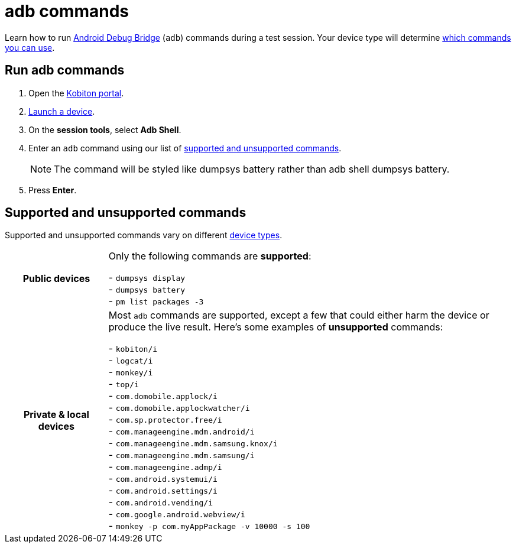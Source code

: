 = adb commands
:navtitle: adb commands

Learn how to run https://developer.android.com/studio/command-line/adb[Android Debug Bridge] (`adb`) commands during a test session. Your device type will determine xref:_supported_and_unsupported_commands[which commands you can use].

== Run adb commands

. Open the https://portal.kobiton.com/login[Kobiton portal].
. xref:start-a-session.adoc[Launch a device].
. On the *session tools*, select *Adb Shell*.
. Enter an `adb` command using our list of xref:_supported_and_unsupported_commands[supported and unsupported commands].
[NOTE]
The command will be styled like dumpsys battery rather than adb shell dumpsys battery.

. Press *Enter*.

[#_supported_and_unsupported_commands]
== Supported and unsupported commands

Supported and unsupported commands vary on different xref:start-a-session.adoc#_device_types[device types].

[cols="1h,4",autowidth"]
|===
|Public devices
|Only the following commands are *supported*: +

- `dumpsys display` +
- `dumpsys battery` +
- `pm list packages -3` +

|Private & local devices
|Most `adb` commands are supported, except a few that could either harm the device or produce the live result. Here's some examples of *unsupported* commands: +

- `kobiton/i` +
- `logcat/i` +
- `monkey/i` +
- `top/i` +
- `com.domobile.applock/i` +
- `com.domobile.applockwatcher/i` +
- `com.sp.protector.free/i` +
- `com.manageengine.mdm.android/i` +
- `com.manageengine.mdm.samsung.knox/i` +
- `com.manageengine.mdm.samsung/i` +
- `com.manageengine.admp/i` +
- `com.android.systemui/i` +
- `com.android.settings/i` +
- `com.android.vending/i` +
- `com.google.android.webview/i` +
- `monkey -p com.myAppPackage -v 10000 -s 100` +
|===
